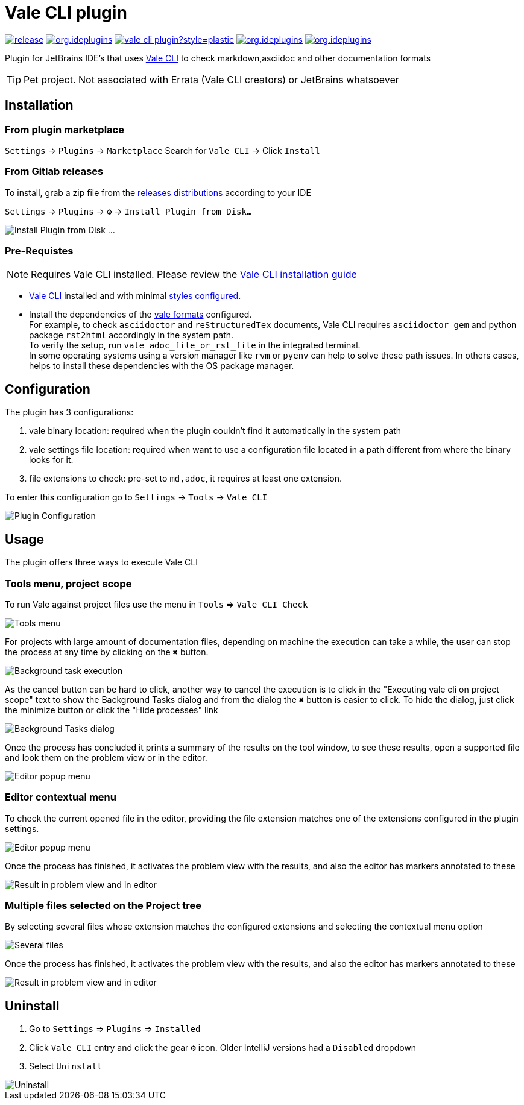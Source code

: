 = Vale CLI plugin
:icons: font

image:https://gitlab.com/pablomxnl/vale-cli-plugin/-/badges/release.svg[link="https://gitlab.com/pablomxnl/vale-cli-plugin/-/releases",title="Latest Release"]
image:https://img.shields.io/jetbrains/plugin/d/org.ideplugins.vale-cli-plugin[link="https://plugins.jetbrains.com/plugin/19613-vale-cli",title="Downloads"]
image:https://img.shields.io/gitlab/issues/open/pablomxnl/vale-cli-plugin?style=plastic[link="https://gitlab.com/pablomxnl/vale-cli-plugin/-/issues", title="GitLab issues"]
image:https://img.shields.io/jetbrains/plugin/r/stars/org.ideplugins.vale-cli-plugin[link="https://plugins.jetbrains.com/plugin/19613-vale-cli/reviews",title="Ratings"]
image:https://img.shields.io/jetbrains/plugin/v/org.ideplugins.vale-cli-plugin[link="https://plugins.jetbrains.com/plugin/19613-vale-cli",title="Version"]

Plugin for JetBrains IDE's that uses https://vale.sh[Vale CLI] to check markdown,asciidoc and other documentation formats

TIP: Pet project. Not associated with Errata (Vale CLI creators) or JetBrains whatsoever

== Installation

=== From plugin marketplace

`Settings` -> `Plugins` -> `Marketplace` Search for `Vale CLI` -> Click `Install`

=== From Gitlab releases
To install, grab a zip file from the
https://gitlab.com/pablomxnl/vale-cli-plugin/-/releases[releases distributions] according to your IDE

`Settings` -> `Plugins` -> `⚙` -> `Install Plugin from Disk...`

image::docimages/installPlugin.png[Install Plugin from Disk ...]


=== Pre-Requistes

NOTE: Requires Vale CLI installed.
Please review the https://vale.sh/docs/vale-cli/installation/[Vale CLI installation guide]

* https://vale.sh[Vale CLI] installed and with minimal https://vale.sh/generator/[styles configured].
* Install the dependencies of the https://vale.sh/docs/topics/scoping/#formats[vale formats] configured. +
For example, to check `asciidoctor` and `reStructuredTex` documents, Vale CLI requires `asciidoctor gem` and python package `rst2html` accordingly in the system path. +
To verify the setup, run `vale adoc_file_or_rst_file` in the integrated terminal. +
In some operating systems using a version manager like `rvm` or `pyenv` can help to solve these path issues. In others cases, helps to install these dependencies with the OS package manager.

== Configuration

The plugin has 3 configurations:

   . vale binary location: required when the plugin couldn't find it automatically in the system path
   . vale settings file location: required when want to use a configuration file located in a path different from where the binary looks for it.
   . file extensions to check:  pre-set to `md,adoc`, it requires at least one extension.

To enter this configuration go to
`Settings` -> `Tools` -> `Vale CLI`

image::docimages/pluginConfiguration.png["Plugin Configuration"]

== Usage
The plugin offers three ways to execute Vale CLI

=== Tools menu, project scope

To run Vale against project files use the menu in `Tools` => `Vale CLI Check`

image::docimages/toolsMenu.png["Tools menu"]
For projects with large amount of documentation files, depending on machine the execution can take a while, the user can stop the process at any time by clicking on the `✖️` button.

image::docimages/background-task.png["Background task execution"]
As the cancel button can be hard to click, another way to cancel the execution is to click in the "Executing vale cli on project scope" text to show the Background Tasks dialog and from the dialog the `✖️` button is easier to click. To hide the dialog, just click the minimize button or click the "Hide processes" link

image::docimages/background-tasks-dialog.png["Background Tasks dialog"]

Once the process has concluded it prints a summary of the results on the tool window, to see these results, open a supported file and look them on the problem view or in the editor.

image::docimages/toolWindowProjectScopeResult.png["Editor popup menu"]

=== Editor contextual menu
To check the current opened file in the editor, providing the file extension matches one of the extensions configured in the plugin settings.

image::docimages/fromEditorContextualMenu.png["Editor popup menu"]

Once the process has finished, it activates the problem view with the results, and also the editor has markers annotated to these

image::docimages/vale-cli-plugin-0.4-small.png["Result in problem view and in editor"]

=== Multiple files selected on the Project tree

By selecting several files whose extension matches the configured extensions and selecting the contextual menu option

image::docimages/severalFilesInProjecTree.png["Several files"]

Once the process has finished, it activates the problem view with the results, and also the editor has markers annotated to these


image::docimages/vale-cli-plugin-0.4-small.png["Result in problem view and in editor"]


== Uninstall

. Go to `Settings` => `Plugins` => `Installed`
. Click `Vale CLI` entry and click the gear `⚙` icon. Older IntelliJ versions had a `Disabled` dropdown
. Select `Uninstall`

image::docimages/uninstall.png["Uninstall"]
